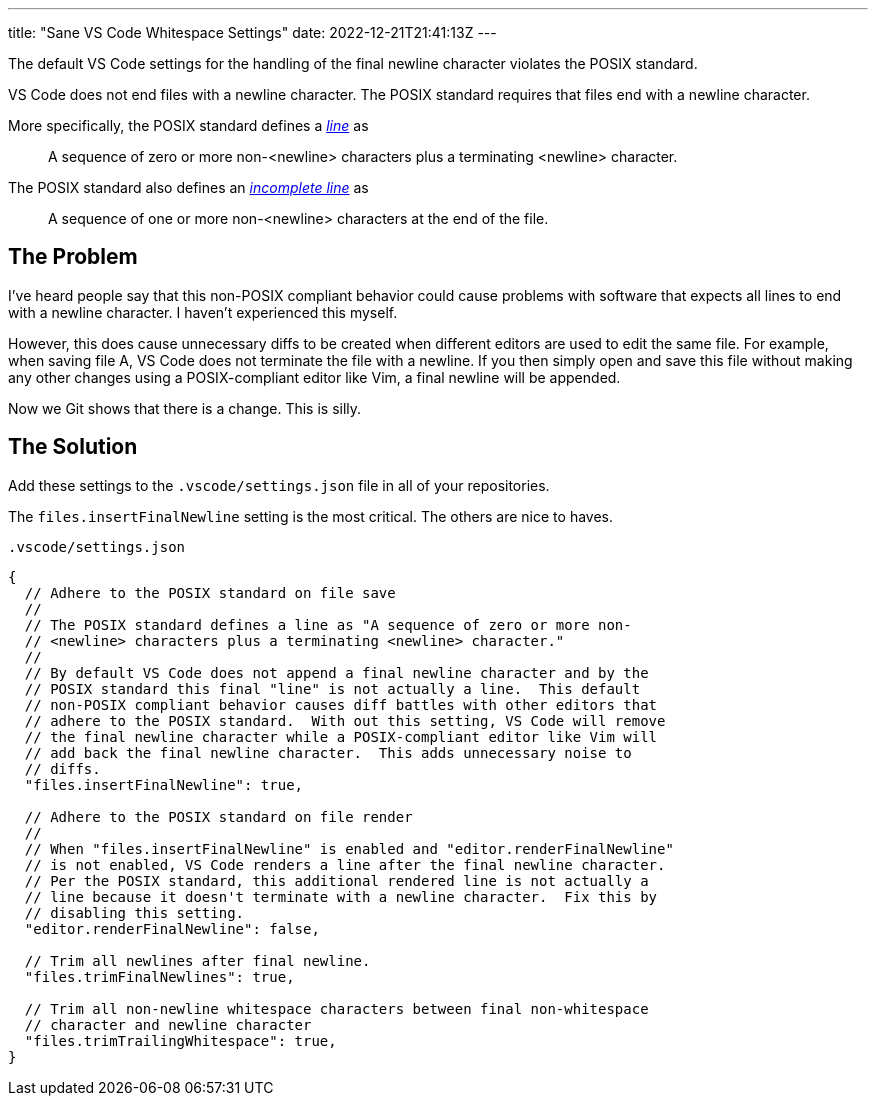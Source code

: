 ---
title: "Sane VS Code Whitespace Settings"
date: 2022-12-21T21:41:13Z
---

The default VS Code settings for the handling of the final newline character violates the POSIX standard.

VS Code does not end files with a newline character.
The POSIX standard requires that files end with a newline character.

More specifically, the POSIX standard defines a https://pubs.opengroup.org/onlinepubs/9699919799/basedefs/V1_chap03.html#tag_03_206[_line_] as

[quote]
A sequence of zero or more non-<newline> characters plus a terminating <newline> character.

The POSIX standard also defines an https://pubs.opengroup.org/onlinepubs/9699919799/basedefs/V1_chap03.html#tag_03_195[_incomplete line_] as

[quote]
A sequence of one or more non-<newline> characters at the end of the file.

== The Problem

I've heard people say that this non-POSIX compliant behavior could cause problems with software that expects all lines to end with a newline character.
I haven't experienced this myself.

However, this does cause unnecessary diffs to be created when different editors are used to edit the same file.
For example, when saving file A, VS Code does not terminate the file with a newline.
If you then simply open and save this file without making any other changes using a POSIX-compliant editor like Vim, a final newline will be appended.

Now we Git shows that there is a change.
This is silly.

== The Solution

Add these settings to the `.vscode/settings.json` file in all of your repositories.

The `files.insertFinalNewline` setting is the most critical.
The others are nice to haves.

[source,javascript]
.`.vscode/settings.json`
----
{
  // Adhere to the POSIX standard on file save
  //
  // The POSIX standard defines a line as "A sequence of zero or more non-
  // <newline> characters plus a terminating <newline> character."
  //
  // By default VS Code does not append a final newline character and by the
  // POSIX standard this final "line" is not actually a line.  This default
  // non-POSIX compliant behavior causes diff battles with other editors that
  // adhere to the POSIX standard.  With out this setting, VS Code will remove
  // the final newline character while a POSIX-compliant editor like Vim will
  // add back the final newline character.  This adds unnecessary noise to
  // diffs.
  "files.insertFinalNewline": true,

  // Adhere to the POSIX standard on file render
  //
  // When "files.insertFinalNewline" is enabled and "editor.renderFinalNewline"
  // is not enabled, VS Code renders a line after the final newline character.
  // Per the POSIX standard, this additional rendered line is not actually a
  // line because it doesn't terminate with a newline character.  Fix this by
  // disabling this setting.
  "editor.renderFinalNewline": false,

  // Trim all newlines after final newline.
  "files.trimFinalNewlines": true,

  // Trim all non-newline whitespace characters between final non-whitespace
  // character and newline character
  "files.trimTrailingWhitespace": true,
}
----
